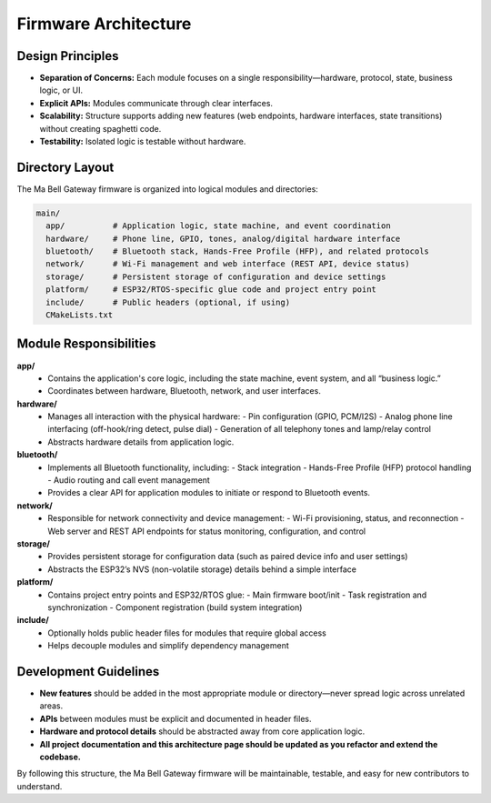Firmware Architecture
=====================

Design Principles
-----------------

- **Separation of Concerns:** Each module focuses on a single responsibility—hardware, protocol, state, business logic, or UI.
- **Explicit APIs:** Modules communicate through clear interfaces.
- **Scalability:** Structure supports adding new features (web endpoints, hardware interfaces, state transitions) without creating spaghetti code.
- **Testability:** Isolated logic is testable without hardware.

Directory Layout
----------------

The Ma Bell Gateway firmware is organized into logical modules and directories:

.. code-block:: none

   main/
     app/          # Application logic, state machine, and event coordination
     hardware/     # Phone line, GPIO, tones, analog/digital hardware interface
     bluetooth/    # Bluetooth stack, Hands-Free Profile (HFP), and related protocols
     network/      # Wi-Fi management and web interface (REST API, device status)
     storage/      # Persistent storage of configuration and device settings
     platform/     # ESP32/RTOS-specific glue code and project entry point
     include/      # Public headers (optional, if using)
     CMakeLists.txt

Module Responsibilities
-----------------------

**app/**
  - Contains the application's core logic, including the state machine, event system, and all “business logic.”  
  - Coordinates between hardware, Bluetooth, network, and user interfaces.

**hardware/**
  - Manages all interaction with the physical hardware:  
    - Pin configuration (GPIO, PCM/I2S)
    - Analog phone line interfacing (off-hook/ring detect, pulse dial)
    - Generation of all telephony tones and lamp/relay control
  - Abstracts hardware details from application logic.

**bluetooth/**
  - Implements all Bluetooth functionality, including:  
    - Stack integration
    - Hands-Free Profile (HFP) protocol handling
    - Audio routing and call event management
  - Provides a clear API for application modules to initiate or respond to Bluetooth events.

**network/**
  - Responsible for network connectivity and device management:
    - Wi-Fi provisioning, status, and reconnection
    - Web server and REST API endpoints for status monitoring, configuration, and control

**storage/**
  - Provides persistent storage for configuration data (such as paired device info and user settings)  
  - Abstracts the ESP32’s NVS (non-volatile storage) details behind a simple interface

**platform/**
  - Contains project entry points and ESP32/RTOS glue:
    - Main firmware boot/init
    - Task registration and synchronization
    - Component registration (build system integration)

**include/**
  - Optionally holds public header files for modules that require global access  
  - Helps decouple modules and simplify dependency management

Development Guidelines
----------------------

- **New features** should be added in the most appropriate module or directory—never spread logic across unrelated areas.
- **APIs** between modules must be explicit and documented in header files.
- **Hardware and protocol details** should be abstracted away from core application logic.
- **All project documentation and this architecture page should be updated as you refactor and extend the codebase.**

By following this structure, the Ma Bell Gateway firmware will be maintainable, testable, and easy for new contributors to understand.

